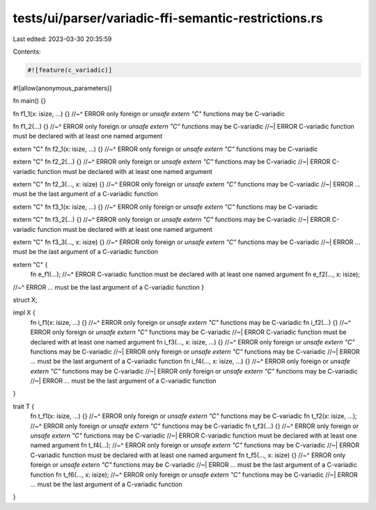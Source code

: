 tests/ui/parser/variadic-ffi-semantic-restrictions.rs
=====================================================

Last edited: 2023-03-30 20:35:59

Contents:

.. code-block:: rs

    #![feature(c_variadic)]
#![allow(anonymous_parameters)]

fn main() {}

fn f1_1(x: isize, ...) {}
//~^ ERROR only foreign or `unsafe extern "C"` functions may be C-variadic

fn f1_2(...) {}
//~^ ERROR only foreign or `unsafe extern "C"` functions may be C-variadic
//~| ERROR C-variadic function must be declared with at least one named argument

extern "C" fn f2_1(x: isize, ...) {}
//~^ ERROR only foreign or `unsafe extern "C"` functions may be C-variadic

extern "C" fn f2_2(...) {}
//~^ ERROR only foreign or `unsafe extern "C"` functions may be C-variadic
//~| ERROR C-variadic function must be declared with at least one named argument

extern "C" fn f2_3(..., x: isize) {}
//~^ ERROR only foreign or `unsafe extern "C"` functions may be C-variadic
//~| ERROR `...` must be the last argument of a C-variadic function

extern "C" fn f3_1(x: isize, ...) {}
//~^ ERROR only foreign or `unsafe extern "C"` functions may be C-variadic

extern "C" fn f3_2(...) {}
//~^ ERROR only foreign or `unsafe extern "C"` functions may be C-variadic
//~| ERROR C-variadic function must be declared with at least one named argument

extern "C" fn f3_3(..., x: isize) {}
//~^ ERROR only foreign or `unsafe extern "C"` functions may be C-variadic
//~| ERROR `...` must be the last argument of a C-variadic function

extern "C" {
    fn e_f1(...);
    //~^ ERROR C-variadic function must be declared with at least one named argument
    fn e_f2(..., x: isize);
//~^ ERROR `...` must be the last argument of a C-variadic function
}

struct X;

impl X {
    fn i_f1(x: isize, ...) {}
    //~^ ERROR only foreign or `unsafe extern "C"` functions may be C-variadic
    fn i_f2(...) {}
    //~^ ERROR only foreign or `unsafe extern "C"` functions may be C-variadic
    //~| ERROR C-variadic function must be declared with at least one named argument
    fn i_f3(..., x: isize, ...) {}
    //~^ ERROR only foreign or `unsafe extern "C"` functions may be C-variadic
    //~| ERROR only foreign or `unsafe extern "C"` functions may be C-variadic
    //~| ERROR `...` must be the last argument of a C-variadic function
    fn i_f4(..., x: isize, ...) {}
    //~^ ERROR only foreign or `unsafe extern "C"` functions may be C-variadic
    //~| ERROR only foreign or `unsafe extern "C"` functions may be C-variadic
    //~| ERROR `...` must be the last argument of a C-variadic function
}

trait T {
    fn t_f1(x: isize, ...) {}
    //~^ ERROR only foreign or `unsafe extern "C"` functions may be C-variadic
    fn t_f2(x: isize, ...);
    //~^ ERROR only foreign or `unsafe extern "C"` functions may be C-variadic
    fn t_f3(...) {}
    //~^ ERROR only foreign or `unsafe extern "C"` functions may be C-variadic
    //~| ERROR C-variadic function must be declared with at least one named argument
    fn t_f4(...);
    //~^ ERROR only foreign or `unsafe extern "C"` functions may be C-variadic
    //~| ERROR C-variadic function must be declared with at least one named argument
    fn t_f5(..., x: isize) {}
    //~^ ERROR only foreign or `unsafe extern "C"` functions may be C-variadic
    //~| ERROR `...` must be the last argument of a C-variadic function
    fn t_f6(..., x: isize);
    //~^ ERROR only foreign or `unsafe extern "C"` functions may be C-variadic
    //~| ERROR `...` must be the last argument of a C-variadic function
}


